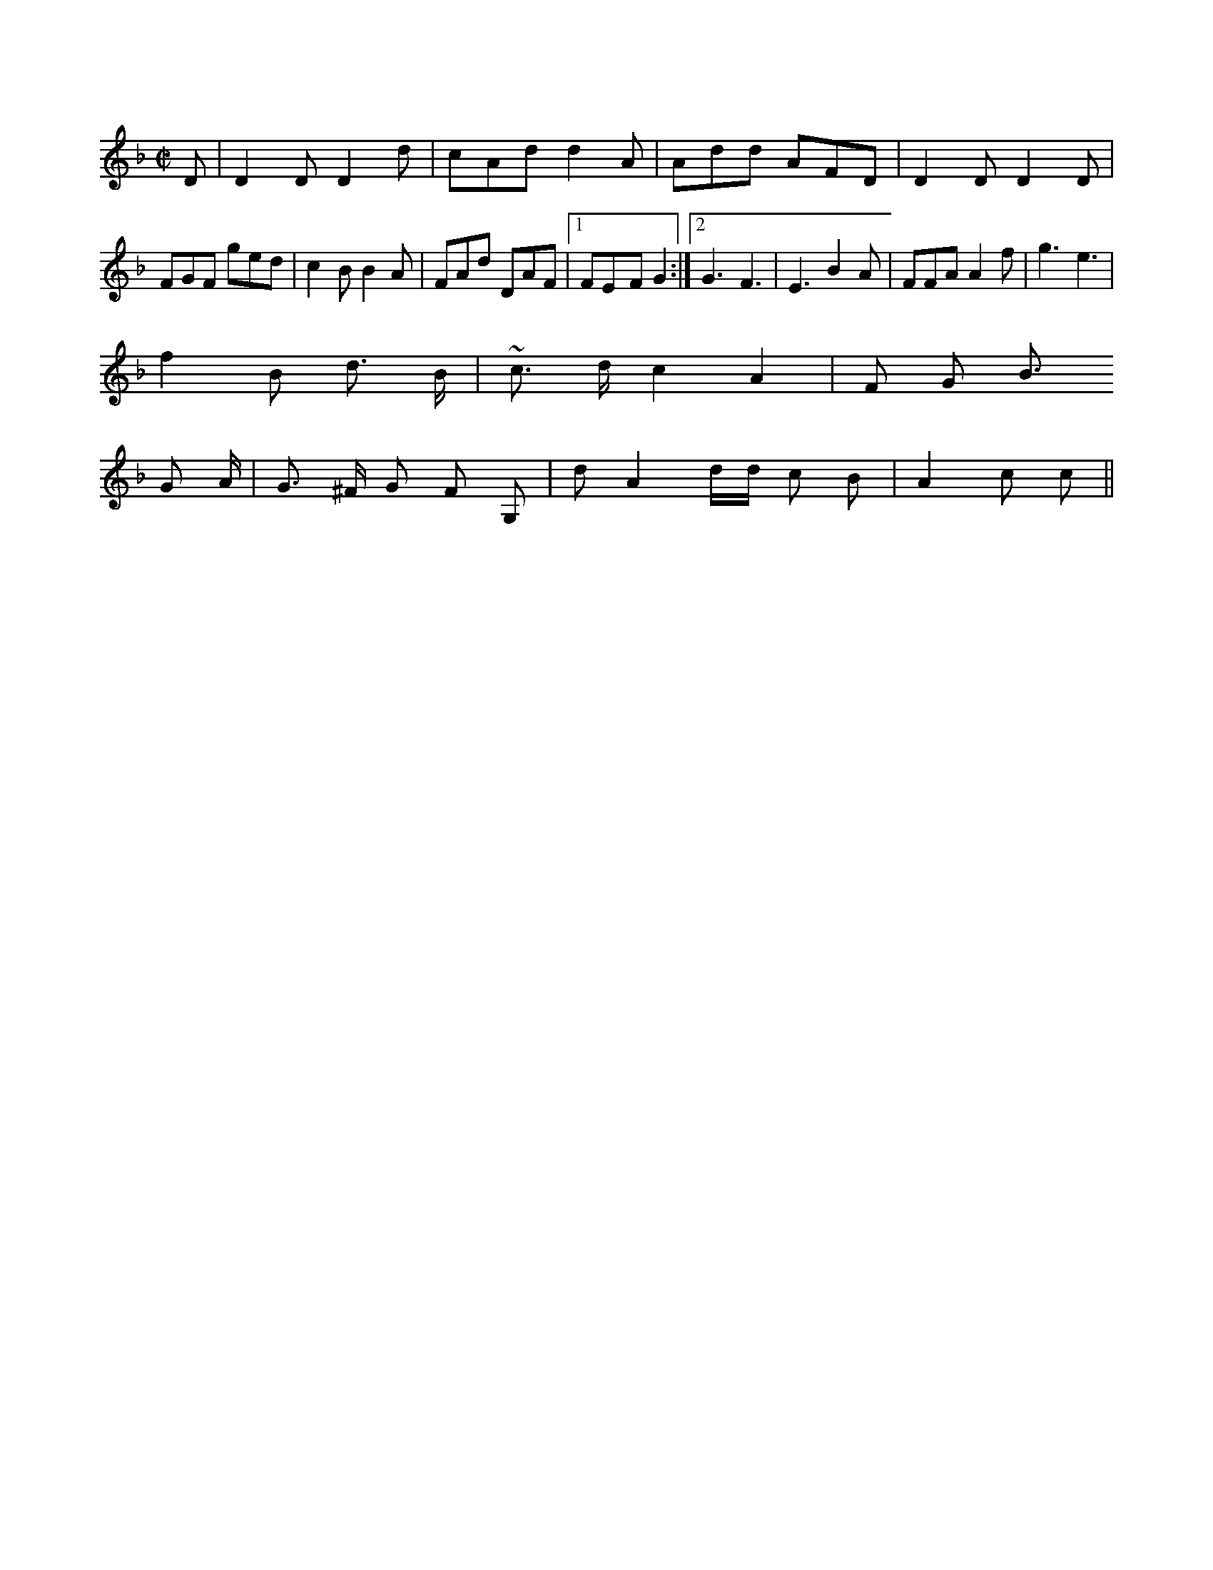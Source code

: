 X:1
M:C|
L:1/8
K:F
D|D2D D2d|cAd d2A|Add AFD|D2D D2D|
FGF ged|c2B B2A|FAd DAF|1 FE-F G2:|2 G3 F3|E3 B2A|FFA A2f| g3 e3|
f2B d3/2 B/2|~c3/2-  d/2 c2 A2|F G B3/2 
G A/2| G3/2 ^F/2 G F G,| d A2- d/2d/2 c B|\
A2 c c||